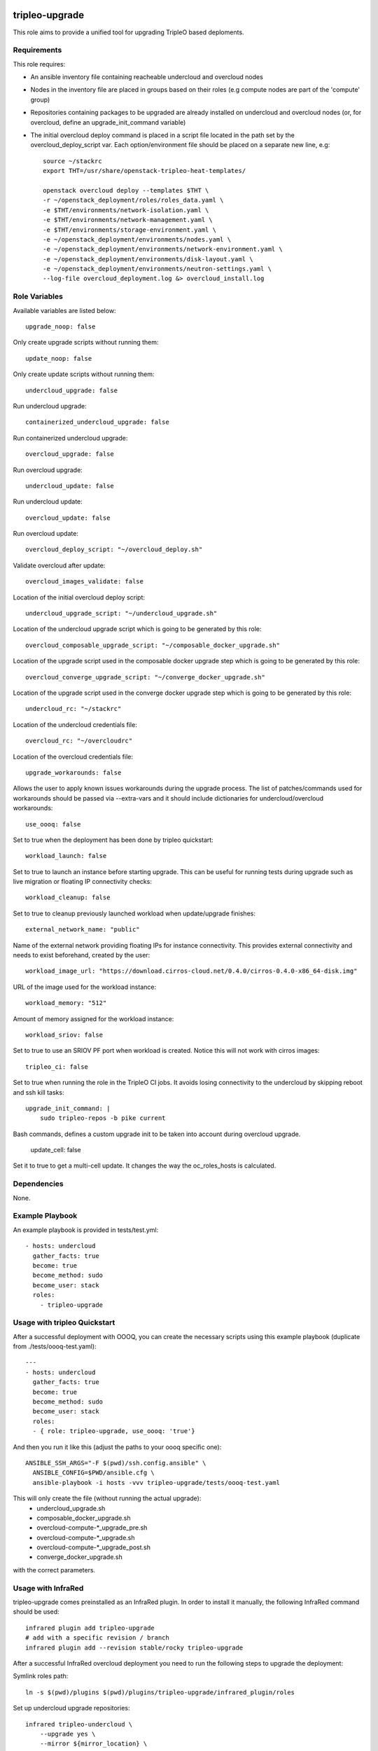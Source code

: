 ===============
tripleo-upgrade
===============

This role aims to provide a unified tool for upgrading TripleO based deploments.

Requirements
------------

This role requires:

* An ansible inventory file containing reacheable undercloud and overcloud nodes

* Nodes in the inventory file are placed in groups based on their roles (e.g compute nodes are part of the 'compute' group)

* Repositories containing packages to be upgraded are already installed on undercloud and overcloud nodes (or, for overcloud, define an upgrade_init_command variable)

* The initial overcloud deploy command is placed in a script file located in the path set by the overcloud_deploy_script var. Each option/environment file should be placed on a separate new line, e.g::

    source ~/stackrc
    export THT=/usr/share/openstack-tripleo-heat-templates/

    openstack overcloud deploy --templates $THT \
    -r ~/openstack_deployment/roles/roles_data.yaml \
    -e $THT/environments/network-isolation.yaml \
    -e $THT/environments/network-management.yaml \
    -e $THT/environments/storage-environment.yaml \
    -e ~/openstack_deployment/environments/nodes.yaml \
    -e ~/openstack_deployment/environments/network-environment.yaml \
    -e ~/openstack_deployment/environments/disk-layout.yaml \
    -e ~/openstack_deployment/environments/neutron-settings.yaml \
    --log-file overcloud_deployment.log &> overcloud_install.log

Role Variables
--------------

Available variables are listed below::

    upgrade_noop: false

Only create upgrade scripts without running them::

    update_noop: false

Only create update scripts without running them::

    undercloud_upgrade: false

Run undercloud upgrade::

    containerized_undercloud_upgrade: false

Run containerized undercloud upgrade::

    overcloud_upgrade: false

Run overcloud upgrade::

    undercloud_update: false

Run undercloud update::

    overcloud_update: false

Run overcloud update::

    overcloud_deploy_script: "~/overcloud_deploy.sh"

Validate overcloud after update::

   overcloud_images_validate: false

Location of the initial overcloud deploy script::

    undercloud_upgrade_script: "~/undercloud_upgrade.sh"

Location of the undercloud upgrade script which is going to be generated by this role::

    overcloud_composable_upgrade_script: "~/composable_docker_upgrade.sh"

Location of the upgrade script used in the composable docker upgrade step which is going to be generated by this role::

    overcloud_converge_upgrade_script: "~/converge_docker_upgrade.sh"

Location of the upgrade script used in the converge docker upgrade step which is going to be generated by this role::

    undercloud_rc: "~/stackrc"

Location of the undercloud credentials file::

    overcloud_rc: "~/overcloudrc"

Location of the overcloud credentials file::

    upgrade_workarounds: false

Allows the user to apply known issues workarounds during the upgrade process. The list of patches/commands used for workarounds should be passed via --extra-vars and it should include dictionaries for undercloud/overcloud workarounds::

    use_oooq: false

Set to true when the deployment has been done by tripleo quickstart::

    workload_launch: false

Set to true to launch an instance before starting upgrade. This can be useful for running tests during upgrade such as live migration or floating IP connectivity checks::

    workload_cleanup: false

Set to true to cleanup previously launched workload when update/upgrade finishes::

    external_network_name: "public"

Name of the external network providing floating IPs for instance connectivity. This provides external connectivity and needs to exist beforehand, created by the user::

    workload_image_url: "https://download.cirros-cloud.net/0.4.0/cirros-0.4.0-x86_64-disk.img"

URL of the image used for the workload instance::

    workload_memory: "512"

Amount of memory assigned for the workload instance::

    workload_sriov: false

Set to true to use an SRIOV PF port when workload is created. Notice this will not work with cirros images::

    tripleo_ci: false

Set to true when running the role in the TripleO CI jobs. It avoids losing connectivity to the undercloud by skipping reboot and ssh kill tasks::

    upgrade_init_command: |
        sudo tripleo-repos -b pike current

Bash commands, defines a custom upgrade init to be taken into account during overcloud upgrade.

    update_cell: false

Set it to true to get a multi-cell update.  It changes the way the oc_roles_hosts is calculated.


Dependencies
------------

None.


Example Playbook
----------------

An example playbook is provided in tests/test.yml::

    - hosts: undercloud
      gather_facts: true
      become: true
      become_method: sudo
      become_user: stack
      roles:
        - tripleo-upgrade


Usage with tripleo Quickstart
-----------------------------

After a successful deployment with OOOQ, you can create the necessary
scripts using this example playbook (duplicate from
./tests/oooq-test.yaml)::

    ---
    - hosts: undercloud
      gather_facts: true
      become: true
      become_method: sudo
      become_user: stack
      roles:
      - { role: tripleo-upgrade, use_oooq: 'true'}


And then you run it like this (adjust the paths to your oooq specific
one)::

   ANSIBLE_SSH_ARGS="-F $(pwd)/ssh.config.ansible" \
     ANSIBLE_CONFIG=$PWD/ansible.cfg \
     ansible-playbook -i hosts -vvv tripleo-upgrade/tests/oooq-test.yaml

This will only create the file (without running the actual upgrade):
 - undercloud_upgrade.sh
 - composable_docker_upgrade.sh
 - overcloud-compute-\*_upgrade_pre.sh
 - overcloud-compute-\*_upgrade.sh
 - overcloud-compute-\*_upgrade_post.sh
 - converge_docker_upgrade.sh

with the correct parameters.

Usage with InfraRed
-------------------

tripleo-upgrade comes preinstalled as an InfraRed plugin.
In order to install it manually, the following InfraRed command should be used::

    infrared plugin add tripleo-upgrade
    # add with a specific revision / branch
    infrared plugin add --revision stable/rocky tripleo-upgrade

After a successful InfraRed overcloud deployment you need to run the following steps to upgrade the deployment:

Symlink roles path::

    ln -s $(pwd)/plugins $(pwd)/plugins/tripleo-upgrade/infrared_plugin/roles

Set up undercloud upgrade repositories::

    infrared tripleo-undercloud \
        --upgrade yes \
        --mirror ${mirror_location} \
        --ansible-args="tags=upgrade_repos"

Set up undercloud update repositories::

    infrared tripleo-undercloud \
        --update-undercloud yes \
        --mirror ${mirror_location} \
        --build latest \
        --version 12 \
        --ansible-args="tags=upgrade_repos"

Upgrade undercloud::

    infrared tripleo-upgrade \
        --undercloud-upgrade yes

Update undercloud::

    infrared tripleo-upgrade \
        --undercloud-update yes

Set up overcloud upgrade repositories::

    infrared tripleo-overcloud \
        --deployment-files virt \
        --upgrade yes \
        --mirror ${mirror_location} \
        --ansible-args="tags=upgrade_collect_info,upgrade_repos"

Set up overcloud update repositories/containers::

    infrared tripleo-overcloud \
        --deployment-files virt \
        --ocupdate True \
        --build latest \
        --ansible-args="tags=update_collect_info,update_undercloud_validation,update_repos,update_prepare_containers"

Upgrade overcloud::

    infrared tripleo-upgrade \
        --overcloud-upgrade yes

Update overcloud::

    infrared tripleo-upgrade \
        --overcloud-update yes

Advanced upgrade options
------------------------

Operator can now specify order of roles to upgrade by using *roles_upgrade_order* variable.

It's the **responsibility** of operator to specify *Controller* role first followed by all other roles.

*roles_upgrade_order* variable expects roles being separated by *;(semicolon)*, for e.g.:

::

    infrared tripleo-upgrade \
        --overcloud-upgrade yes \
        -e 'roles_upgrade_order=ControllerOpenstack;Database;Messaging'

will upgrade ControllerOpenstack group, then Database and finally Messaging.

Multiple roles could be upgraded in parallel, to achieve this they should be separated by *,(comma)*, for e.g:

::

    infrared tripleo-upgrade \
        --overcloud-upgrade yes \
        -e 'roles_upgrade_order=ControllerOpenstack;Database;Messaging'

will upgrade Controller and Database groups in parallel and then continue with Messaging.

Running the role manually from the undercloud
---------------------------------------------
This role can be run manually from the undercloud by doing the following steps:

Note: before starting the upgrade process make sure that both the undercloud
and overcloud nodes have the repositories with upgraded packages set up

Clone this repository
    git clone https://opendev.org/openstack/tripleo-upgrade

Set ansible roles path::
    ANSIBLE_ROLES_PATH=$(pwd)

Create inventory file::
    printf "[undercloud]\nlocalhost  ansible_connection=local" > hosts

Run the playbook including this role::
    ansible-playbook -i hosts tripleo-upgrade/tests/test.yml

=======
License
=======

Apache License 2.0

==================
Author Information
==================

An optional section for the role authors to include contact information, or a website (HTML is not allowed).

